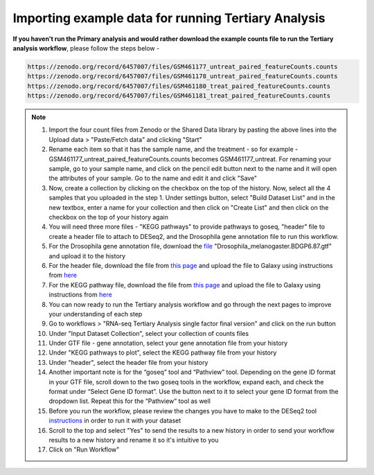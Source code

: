 **Importing example data for running Tertiary Analysis**
========================================================

**If you haven't run the Primary analysis and would rather download the example counts file to run the Tertiary analysis workflow**, please follow the steps below - 

.. code-block:: RST

  https://zenodo.org/record/6457007/files/GSM461177_untreat_paired_featureCounts.counts
  https://zenodo.org/record/6457007/files/GSM461178_untreat_paired_featureCounts.counts
  https://zenodo.org/record/6457007/files/GSM461180_treat_paired_featureCounts.counts
  https://zenodo.org/record/6457007/files/GSM461181_treat_paired_featureCounts.counts

.. note::

  1. Import the four count files from Zenodo or the Shared Data library by pasting the above lines into the Upload data > "Paste/Fetch data" and clicking "Start"
  2. Rename each item so that it has the sample name, and the treatment - so for example - GSM461177_untreat_paired_featureCounts.counts becomes GSM461177_untreat. For renaming your sample, go to your sample name, and click on the pencil edit button next to the name and it will open the attributes of your sample. Go to the name and edit it and click "Save"
  3. Now, create a collection by clicking on the checkbox on the top of the history. Now, select all the 4 samples that you uploaded in the step 1. Under settings button, select "Build Dataset List" and in the new textbox, enter a name for your collection and then click on "Create List" and then click on the checkbox on the top of your history again 
  4. You will need three more files - "KEGG pathways" to provide pathways to goseq, "header" file to create a header file to attach to DESeq2, and the Drosophila gene annotation file to run this workflow.
  5. For the Drosophila gene annotation file, download the `file <https://zenodo.org/record/1185122>`_ "Drosophila_melanogaster.BDGP6.87.gtf" and upload it to the history
  6. For the header file, download the file from `this page <https://github.com/CedarsDSN/Galaxy_tutorial/blob/main/docs/source/header.txt>`_ and upload the file to Galaxy using instructions from `here <https://galaxy-tutorial.readthedocs.io/en/latest/Supplementary%20files/Creating%20a%20data%20file/>`_ 
  7. For the KEGG pathway file, download the file from `this page <https://github.com/CedarsDSN/Galaxy_tutorial/blob/main/docs/source/KEGG_pathways_to_plot.txt>`_ and upload the file to Galaxy using instructions from `here <https://galaxy-tutorial.readthedocs.io/en/latest/Supplementary%20files/Creating%20a%20data%20file/>`_
  8. You can now ready to run the Tertiary analysis workflow and go through the next pages to improve your understanding of each step
  9. Go to workflows > "RNA-seq Tertiary Analysis single factor final version" and click on the run button
  10. Under "Input Dataset Collection", select your collection of counts files
  11. Under GTF file - gene annotation, select your gene annotation file from your history
  12. Under "KEGG pathways to plot", select the KEGG pathway file from your history
  13. Under "header", select the header file from your history
  14. Another important note is for the “goseq” tool and “Pathview” tool. Depending on the gene ID format in your GTF file, scroll down to the two goseq tools in the workflow, expand each, and check the format under “Select Gene ID format”. Use the button next to it to select your gene ID format from the dropdown list. Repeat this for the “Pathview” tool as well
  15. Before you run the workflow, please review the changes you have to make to the DESeq2 tool `instructions <https://galaxy-tutorial.readthedocs.io/en/latest/Tertiary%20analysis/Analysis%20of%20differential%20gene%20expression/Identification%20of%20differentially%20expressed%20genes/>`_ in order to run it with your dataset
  16. Scroll to the top and select "Yes" to send the results to a new history in order to send your workflow results to a new history and rename it so it's intuitive to you
  17. Click on "Run Workflow"
